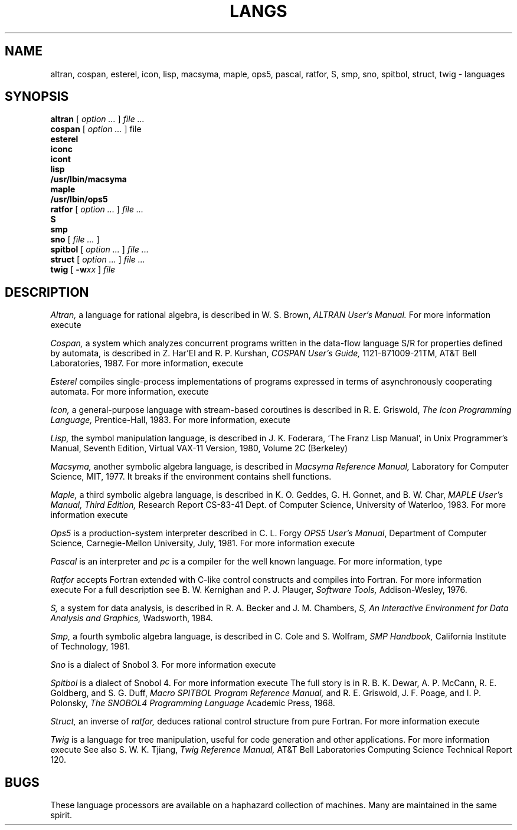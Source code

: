.TH LANGS 1
.CT 1 prog_other
.SH NAME
altran, cospan, esterel, icon, lisp, macsyma, maple, ops5, pascal, ratfor, S, smp, sno, spitbol, struct, twig \- languages
.SH SYNOPSIS
.B altran
[
.I option ...
]
.I file ...
.br
.B cospan
[
.I option ...
]
file
.nf
.B esterel
.B iconc
.B icont
.B lisp
.B /usr/lbin/macsyma
.B maple
.B /usr/lbin/ops5
.fi
.B ratfor
[
.I option ...
]
.I file ...
.br
.B S
.br
.B smp
.br
.B sno
[
.I file ...
]
.br
.B spitbol
[
.I option ...
]
.I file ...
.br
.B struct
[
.I option ...
]
.I file ...
.br
.B twig
[
.BI -w xx
]
.I file
.SH DESCRIPTION
.I Altran,
a language for rational algebra, is
described in W. S. Brown,
.I ALTRAN User's Manual.
For more information execute
.LR "man altran" .
.PP
.I Cospan,
a system which analyzes concurrent programs written in the data-flow
language S/R for properties defined by automata, is
described in
Z. Har'El and R. P. Kurshan,
.I COSPAN User's Guide,
1121-871009-21TM, AT&T Bell Laboratories, 1987.
For more information, execute
.LR "man cospan" .
.PP
.I Esterel
compiles single-process implementations of
programs expressed in terms of asynchronously cooperating
automata.
For more information, execute
.LR "man esterel" .
.PP
.I Icon,
a general-purpose language with
stream-based coroutines is described in R. E. Griswold,
.I The Icon Programming Language,
Prentice-Hall, 1983.
For more information, execute
.LR "man icont" .
.PP
.I Lisp,
the symbol manipulation language, is described in
J. K. Foderara,
`The Franz Lisp Manual', in
Unix Programmer's Manual, Seventh Edition, Virtual VAX-11 Version,
1980, Volume 2C
(Berkeley)
.PP
.I  Macsyma,
another symbolic algebra language,
is described in
.I Macsyma Reference Manual,
Laboratory for Computer Science, MIT, 1977.
It breaks if the environment contains shell functions.
.PP
.I Maple, 
a third symbolic algebra language,
is described in K. O. Geddes, G. H. Gonnet, and B. W. Char,
.I MAPLE User's Manual, Third Edition,
Research Report CS-83-41
Dept. of Computer Science, University of Waterloo, 1983.
For more information execute
.LR "man maple" .
.PP
.I Ops5
is a production-system interpreter
described in
C. L. Forgy
.IR "OPS5 User's Manual" ,
Department of Computer Science,
Carnegie-Mellon University,
July, 1981.
For more information execute
.LR "man ops5" .
.PP
.I Pascal
is an interpreter and
.I pc
is a compiler for the well known language.
For more information, type
.LR "man pascal pc pxp" .
.PP
.I Ratfor
accepts Fortran extended with C-like control
constructs and compiles into Fortran.
For more information execute
.LR "man ratfor" .
For a full description see B. W. Kernighan and P. J. Plauger,
.I Software Tools,
Addison-Wesley, 1976.
.PP
.I S,
a system for data analysis,
is described in
R. A. Becker and J. M. Chambers,
.I
S, An Interactive Environment for Data Analysis and Graphics,
Wadsworth, 1984.
.PP
.I Smp,
a fourth symbolic algebra language,
is described in C. Cole and S. Wolfram,
.I SMP Handbook,
California Institute of Technology, 1981.
.PP
.I Sno
is a dialect of Snobol 3.
For more information execute
.LR "man sno" .
.PP
.I Spitbol
is a dialect of Snobol 4.
For more information execute
.LR "man spitbol" .
The full story is in
R. B. K. Dewar, A. P. McCann, R. E. Goldberg,
and S. G. Duff,
.I Macro SPITBOL Program Reference Manual,
and R. E. Griswold, J. F. Poage, and I. P. Polonsky,
.I The SNOBOL4 Programming Language
Academic Press, 1968.
.PP
.I Struct,
an inverse of 
.I ratfor,
deduces rational control structure from pure Fortran.
For more information execute
.LR "man struct" .
.PP
.I Twig
is a language for tree manipulation, 
useful for code generation and other applications.
For more information execute
.LR "man twig" .
See also S. W. K. Tjiang,
.I Twig Reference Manual,
AT&T Bell Laboratories Computing Science Technical Report 120.
.SH BUGS
These language processors are available on a haphazard
collection of machines. 
Many are maintained in the same spirit.
